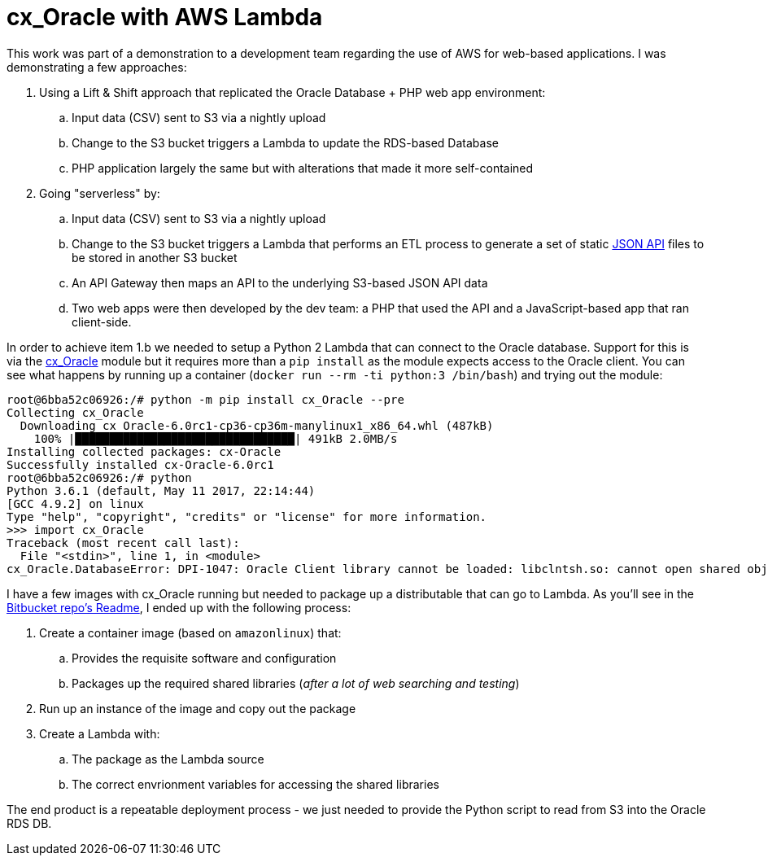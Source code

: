 = cx_Oracle with AWS Lambda

:date: 2017-06-22
:tags: aws, lambda, python, oracle
:slug: LambdacxOracle
:summary: Using an AWS Python Lambda to read a CSV in S3 and update an Oracle RDS instance.

This work was part of a demonstration to a development team regarding the use of AWS for 
web-based applications. I was demonstrating a few approaches:

. Using a Lift & Shift approach that replicated the Oracle Database + PHP web app environment:
.. Input data (CSV) sent to S3 via a nightly upload
.. Change to the S3 bucket triggers a Lambda to update the RDS-based Database
.. PHP application largely the same but with alterations that made it more self-contained
. Going "serverless" by:
.. Input data (CSV) sent to S3 via a nightly upload
.. Change to the S3 bucket triggers a Lambda that performs an ETL process to generate a set of
    static http://jsonapi.org[JSON API] files to be stored in another S3 bucket
.. An API Gateway then maps an API to the underlying S3-based JSON API data
.. Two web apps were then developed by the dev team: a PHP that used the API and a JavaScript-based
    app that ran client-side.

In order to achieve item 1.b we needed to setup a Python 2 Lambda that can connect to the 
Oracle database. Support for this is via the https://oracle.github.io/python-cx_Oracle/[cx_Oracle]
module but it requires more than a `pip install` as the module expects access to the Oracle client. 
You can see what happens by running up a container (`docker run --rm -ti python:3 /bin/bash`) 
and trying out the module: 

[source,bash]
----
root@6bba52c06926:/# python -m pip install cx_Oracle --pre
Collecting cx_Oracle
  Downloading cx_Oracle-6.0rc1-cp36-cp36m-manylinux1_x86_64.whl (487kB)
    100% |████████████████████████████████| 491kB 2.0MB/s 
Installing collected packages: cx-Oracle
Successfully installed cx-Oracle-6.0rc1
root@6bba52c06926:/# python
Python 3.6.1 (default, May 11 2017, 22:14:44) 
[GCC 4.9.2] on linux
Type "help", "copyright", "credits" or "license" for more information.
>>> import cx_Oracle
Traceback (most recent call last):
  File "<stdin>", line 1, in <module>
cx_Oracle.DatabaseError: DPI-1047: Oracle Client library cannot be loaded: libclntsh.so: cannot open shared object file: No such file or directory. See https://oracle.github.io/odpi/doc/installation.html for help
----

I have a few images with cx_Oracle running but needed to package up a distributable that can go 
to Lambda. As you'll see in the https://bitbucket.org/duncan_dickinson/lambda-cx_oracle-public[Bitbucket repo's Readme],
I ended up with the following process:

. Create a container image (based on `amazonlinux`) that:
.. Provides the requisite software and configuration
.. Packages up the required shared libraries (_after a lot of web searching and testing_)
. Run up an instance of the image and copy out the package
. Create a Lambda with:
.. The package as the Lambda source
.. The correct envrionment variables for accessing the shared libraries

The end product is a repeatable deployment process - we just needed to provide the Python script 
to read from S3 into the Oracle RDS DB.
